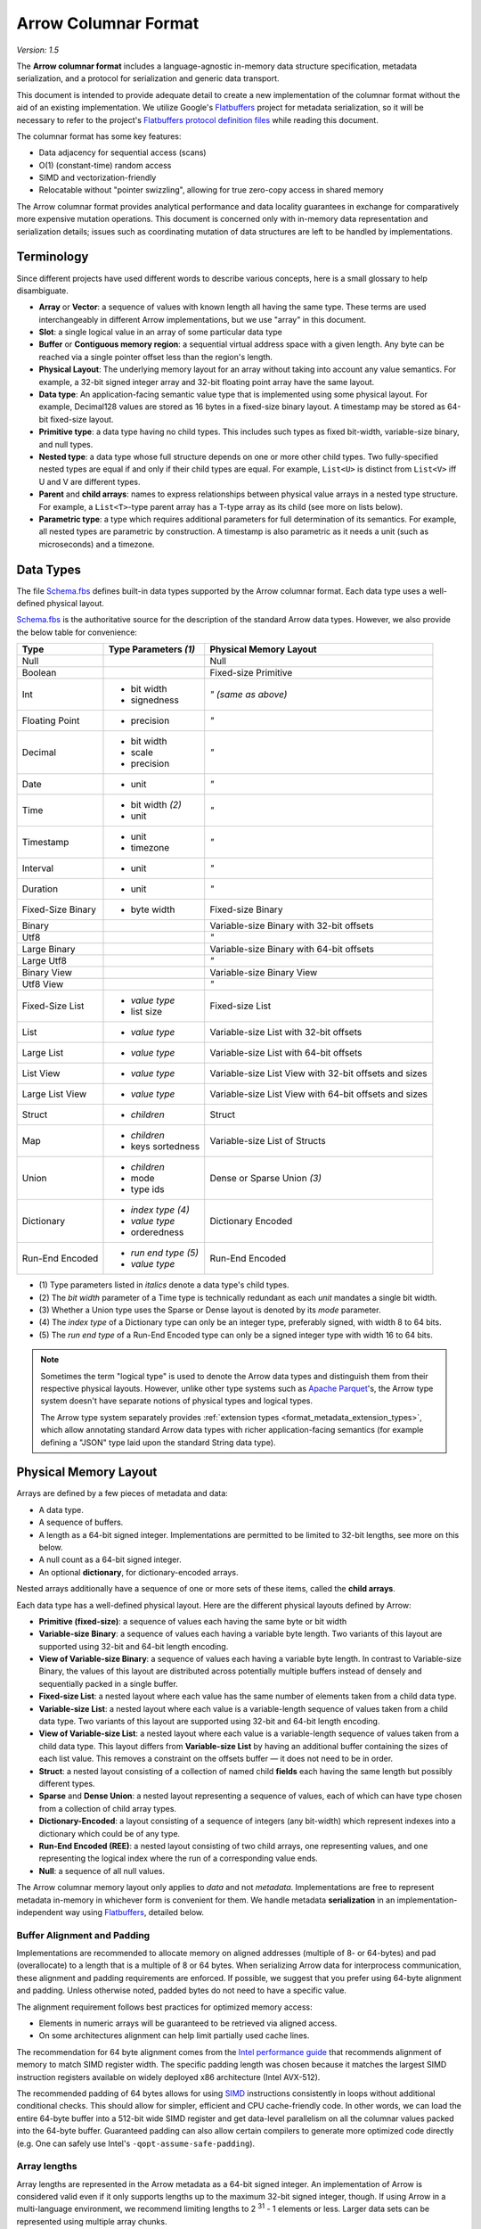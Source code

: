 .. Licensed to the Apache Software Foundation (ASF) under one
.. or more contributor license agreements.  See the NOTICE file
.. distributed with this work for additional information
.. regarding copyright ownership.  The ASF licenses this file
.. to you under the Apache License, Version 2.0 (the
.. "License"); you may not use this file except in compliance
.. with the License.  You may obtain a copy of the License at

..   http://www.apache.org/licenses/LICENSE-2.0

.. Unless required by applicable law or agreed to in writing,
.. software distributed under the License is distributed on an
.. "AS IS" BASIS, WITHOUT WARRANTIES OR CONDITIONS OF ANY
.. KIND, either express or implied.  See the License for the
.. specific language governing permissions and limitations
.. under the License.

.. _format_columnar:

*********************
Arrow Columnar Format
*********************

*Version: 1.5*

.. seealso:: :ref:`Additions to the Arrow columnar format since version 1.0.0
   <post-1-0-0-format-versions>`

The **Arrow columnar format** includes a language-agnostic in-memory
data structure specification, metadata serialization, and a protocol
for serialization and generic data transport.

This document is intended to provide adequate detail to create a new
implementation of the columnar format without the aid of an existing
implementation. We utilize Google's `Flatbuffers`_ project for
metadata serialization, so it will be necessary to refer to the
project's `Flatbuffers protocol definition files`_
while reading this document.

The columnar format has some key features:

* Data adjacency for sequential access (scans)
* O(1) (constant-time) random access
* SIMD and vectorization-friendly
* Relocatable without "pointer swizzling", allowing for true zero-copy
  access in shared memory

The Arrow columnar format provides analytical performance and data
locality guarantees in exchange for comparatively more expensive
mutation operations. This document is concerned only with in-memory
data representation and serialization details; issues such as
coordinating mutation of data structures are left to be handled by
implementations.

Terminology
===========

Since different projects have used different words to describe various
concepts, here is a small glossary to help disambiguate.

* **Array** or **Vector**: a sequence of values with known length all
  having the same type. These terms are used interchangeably in
  different Arrow implementations, but we use "array" in this
  document.
* **Slot**: a single logical value in an array of some particular data type
* **Buffer** or **Contiguous memory region**: a sequential virtual
  address space with a given length. Any byte can be reached via a
  single pointer offset less than the region's length.
* **Physical Layout**: The underlying memory layout for an array
  without taking into account any value semantics. For example, a
  32-bit signed integer array and 32-bit floating point array have the
  same layout.
* **Data type**: An application-facing semantic value type that is
  implemented using some physical layout. For example, Decimal128
  values are stored as 16 bytes in a fixed-size binary
  layout. A timestamp may be stored as 64-bit fixed-size layout.
* **Primitive type**: a data type having no child types. This includes
  such types as fixed bit-width, variable-size binary, and null types.
* **Nested type**: a data type whose full structure depends on one or
  more other child types. Two fully-specified nested types are equal
  if and only if their child types are equal. For example, ``List<U>``
  is distinct from ``List<V>`` iff U and V are different types.
* **Parent** and **child arrays**: names to express relationships
  between physical value arrays in a nested type structure. For
  example, a ``List<T>``-type parent array has a T-type array as its
  child (see more on lists below).
* **Parametric type**: a type which requires additional parameters
  for full determination of its semantics. For example, all nested types
  are parametric by construction. A timestamp is also parametric as it needs
  a unit (such as microseconds) and a timezone.

.. _data_types:

Data Types
==========

The file `Schema.fbs`_ defines built-in data types supported by the
Arrow columnar format. Each data type uses a well-defined physical layout.

`Schema.fbs`_ is the authoritative source for the description of the
standard Arrow data types. However, we also provide the below table for
convenience:

+--------------------+------------------------------+------------------------------------------------------------+
| Type               | Type Parameters *(1)*        | Physical Memory Layout                                     |
+====================+==============================+============================================================+
| Null               |                              | Null                                                       |
+--------------------+------------------------------+------------------------------------------------------------+
| Boolean            |                              | Fixed-size Primitive                                       |
+--------------------+------------------------------+------------------------------------------------------------+
| Int                | * bit width                  | *" (same as above)*                                        |
|                    | * signedness                 |                                                            |
+--------------------+------------------------------+------------------------------------------------------------+
| Floating Point     | * precision                  | *"*                                                        |
+--------------------+------------------------------+------------------------------------------------------------+
| Decimal            | * bit width                  | *"*                                                        |
|                    | * scale                      |                                                            |
|                    | * precision                  |                                                            |
+--------------------+------------------------------+------------------------------------------------------------+
| Date               | * unit                       | *"*                                                        |
+--------------------+------------------------------+------------------------------------------------------------+
| Time               | * bit width *(2)*            | *"*                                                        |
|                    | * unit                       |                                                            |
+--------------------+------------------------------+------------------------------------------------------------+
| Timestamp          | * unit                       | *"*                                                        |
|                    | * timezone                   |                                                            |
+--------------------+------------------------------+------------------------------------------------------------+
| Interval           | * unit                       | *"*                                                        |
+--------------------+------------------------------+------------------------------------------------------------+
| Duration           | * unit                       | *"*                                                        |
+--------------------+------------------------------+------------------------------------------------------------+
| Fixed-Size Binary  | * byte width                 | Fixed-size Binary                                          |
+--------------------+------------------------------+------------------------------------------------------------+
| Binary             |                              | Variable-size Binary with 32-bit offsets                   |
+--------------------+------------------------------+------------------------------------------------------------+
| Utf8               |                              | *"*                                                        |
+--------------------+------------------------------+------------------------------------------------------------+
| Large Binary       |                              | Variable-size Binary with 64-bit offsets                   |
+--------------------+------------------------------+------------------------------------------------------------+
| Large Utf8         |                              | *"*                                                        |
+--------------------+------------------------------+------------------------------------------------------------+
| Binary View        |                              | Variable-size Binary View                                  |
+--------------------+------------------------------+------------------------------------------------------------+
| Utf8 View          |                              | *"*                                                        |
+--------------------+------------------------------+------------------------------------------------------------+
| Fixed-Size List    | * *value type*               | Fixed-size List                                            |
|                    | * list size                  |                                                            |
+--------------------+------------------------------+------------------------------------------------------------+
| List               | * *value type*               | Variable-size List with 32-bit offsets                     |
+--------------------+------------------------------+------------------------------------------------------------+
| Large List         | * *value type*               | Variable-size List with 64-bit offsets                     |
+--------------------+------------------------------+------------------------------------------------------------+
| List View          | * *value type*               | Variable-size List View with 32-bit offsets and sizes      |
+--------------------+------------------------------+------------------------------------------------------------+
| Large List View    | * *value type*               | Variable-size List View with 64-bit offsets and sizes      |
+--------------------+------------------------------+------------------------------------------------------------+
| Struct             | * *children*                 | Struct                                                     |
+--------------------+------------------------------+------------------------------------------------------------+
| Map                | * *children*                 | Variable-size List of Structs                              |
|                    | * keys sortedness            |                                                            |
+--------------------+------------------------------+------------------------------------------------------------+
| Union              | * *children*                 | Dense or Sparse Union *(3)*                                |
|                    | * mode                       |                                                            |
|                    | * type ids                   |                                                            |
+--------------------+------------------------------+------------------------------------------------------------+
| Dictionary         | * *index type* *(4)*         | Dictionary Encoded                                         |
|                    | * *value type*               |                                                            |
|                    | * orderedness                |                                                            |
+--------------------+------------------------------+------------------------------------------------------------+
| Run-End Encoded    | * *run end type* *(5)*       | Run-End Encoded                                            |
|                    | * *value type*               |                                                            |
+--------------------+------------------------------+------------------------------------------------------------+

* \(1) Type parameters listed in *italics* denote a data type's child types.

* \(2) The *bit width* parameter of a Time type is technically redundant as
  each *unit* mandates a single bit width.

* \(3) Whether a Union type uses the Sparse or Dense layout is denoted by its
  *mode* parameter.

* \(4) The *index type* of a Dictionary type can only be an integer type,
  preferably signed, with width 8 to 64 bits.

* \(5) The *run end type* of a Run-End Encoded type can only be a signed integer type
  with width 16 to 64 bits.

.. note::
   Sometimes the term "logical type" is used to denote the Arrow data types
   and distinguish them from their respective physical layouts. However,
   unlike other type systems such as `Apache Parquet <https://parquet.apache.org/>`__'s,
   the Arrow type system doesn't have separate notions of physical types and
   logical types.

   The Arrow type system separately provides
   :ref:`extension types <format_metadata_extension_types>`, which allow
   annotating standard Arrow data types with richer application-facing semantics
   (for example defining a "JSON" type laid upon the standard String data type).


.. _format_layout:

Physical Memory Layout
======================

Arrays are defined by a few pieces of metadata and data:

* A data type.
* A sequence of buffers.
* A length as a 64-bit signed integer. Implementations are permitted
  to be limited to 32-bit lengths, see more on this below.
* A null count as a 64-bit signed integer.
* An optional **dictionary**, for dictionary-encoded arrays.

Nested arrays additionally have a sequence of one or more sets of
these items, called the **child arrays**.

Each data type has a well-defined physical layout. Here are the different
physical layouts defined by Arrow:

* **Primitive (fixed-size)**: a sequence of values each having the
  same byte or bit width
* **Variable-size Binary**: a sequence of values each having a variable
  byte length. Two variants of this layout are supported using 32-bit
  and 64-bit length encoding.
* **View of Variable-size Binary**: a sequence of values each having a
  variable byte length. In contrast to Variable-size Binary, the values
  of this layout are distributed across potentially multiple buffers
  instead of densely and sequentially packed in a single buffer.
* **Fixed-size List**: a nested layout where each value has the same
  number of elements taken from a child data type.
* **Variable-size List**: a nested layout where each value is a
  variable-length sequence of values taken from a child data type. Two
  variants of this layout are supported using 32-bit and 64-bit length
  encoding.
* **View of Variable-size List**: a nested layout where each value is a
  variable-length sequence of values taken from a child data type. This
  layout differs from **Variable-size List** by having an additional
  buffer containing the sizes of each list value. This removes a constraint
  on the offsets buffer — it does not need to be in order.
* **Struct**: a nested layout consisting of a collection of named
  child **fields** each having the same length but possibly different
  types.
* **Sparse** and **Dense Union**: a nested layout representing a
  sequence of values, each of which can have type chosen from a
  collection of child array types.
* **Dictionary-Encoded**: a layout consisting of a sequence of
  integers (any bit-width) which represent indexes into a dictionary
  which could be of any type.
* **Run-End Encoded (REE)**: a nested layout consisting of two child arrays,
  one representing values, and one representing the logical index where
  the run of a corresponding value ends.
* **Null**: a sequence of all null values.

The Arrow columnar memory layout only applies to *data* and not
*metadata*. Implementations are free to represent metadata in-memory
in whichever form is convenient for them. We handle metadata
**serialization** in an implementation-independent way using
`Flatbuffers`_, detailed below.

Buffer Alignment and Padding
----------------------------

Implementations are recommended to allocate memory on aligned
addresses (multiple of 8- or 64-bytes) and pad (overallocate) to a
length that is a multiple of 8 or 64 bytes. When serializing Arrow
data for interprocess communication, these alignment and padding
requirements are enforced. If possible, we suggest that you prefer
using 64-byte alignment and padding. Unless otherwise noted, padded
bytes do not need to have a specific value.

The alignment requirement follows best practices for optimized memory
access:

* Elements in numeric arrays will be guaranteed to be retrieved via aligned access.
* On some architectures alignment can help limit partially used cache lines.

The recommendation for 64 byte alignment comes from the `Intel
performance guide`_ that recommends alignment of memory to match SIMD
register width.  The specific padding length was chosen because it
matches the largest SIMD instruction registers available on widely
deployed x86 architecture (Intel AVX-512).

The recommended padding of 64 bytes allows for using `SIMD`_
instructions consistently in loops without additional conditional
checks.  This should allow for simpler, efficient and CPU
cache-friendly code.  In other words, we can load the entire 64-byte
buffer into a 512-bit wide SIMD register and get data-level
parallelism on all the columnar values packed into the 64-byte
buffer. Guaranteed padding can also allow certain compilers to
generate more optimized code directly (e.g. One can safely use Intel's
``-qopt-assume-safe-padding``).

Array lengths
-------------

Array lengths are represented in the Arrow metadata as a 64-bit signed
integer. An implementation of Arrow is considered valid even if it only
supports lengths up to the maximum 32-bit signed integer, though. If using
Arrow in a multi-language environment, we recommend limiting lengths to
2 :sup:`31` - 1 elements or less. Larger data sets can be represented using
multiple array chunks.

Null count
----------

The number of null value slots is a property of the physical array and
considered part of the data structure. The null count is represented
in the Arrow metadata as a 64-bit signed integer, as it may be as
large as the array length.

Validity bitmaps
----------------

Any value in an array may be semantically null, whether primitive or nested
type.

All array types, with the exception of union types (more on these later),
utilize a dedicated memory buffer, known as the validity (or "null") bitmap, to
encode the nullness or non-nullness of each value slot. The validity bitmap
must be large enough to have at least 1 bit for each array slot.

Whether any array slot is valid (non-null) is encoded in the respective bits of
this bitmap. A 1 (set bit) for index ``j`` indicates that the value is not null,
while a 0 (bit not set) indicates that it is null. Bitmaps are to be
initialized to be all unset at allocation time (this includes padding): ::

    is_valid[j] -> bitmap[j / 8] & (1 << (j % 8))

We use `least-significant bit (LSB) numbering`_ (also known as
bit-endianness). This means that within a group of 8 bits, we read
right-to-left: ::

    values = [0, 1, null, 2, null, 3]

    bitmap
    j mod 8   7  6  5  4  3  2  1  0
              0  0  1  0  1  0  1  1

Arrays having a 0 null count may choose to not allocate the validity
bitmap; how this is represented depends on the implementation (for
example, a C++ implementation may represent such an "absent" validity
bitmap using a NULL pointer). Implementations may choose to always allocate
a validity bitmap anyway as a matter of convenience. Consumers of Arrow
arrays should be ready to handle those two possibilities.

Nested type arrays (except for union types as noted above) have their own
top-level validity bitmap and null count, regardless of the null count and
valid bits of their child arrays.

Array slots which are null are not required to have a particular value;
any "masked" memory can have any value and need not be zeroed, though
implementations frequently choose to zero memory for null values.

Fixed-size Primitive Layout
---------------------------

A primitive value array represents an array of values each having the
same physical slot width typically measured in bytes, though the spec
also provides for bit-packed types (e.g. boolean values encoded in
bits).

Internally, the array contains a contiguous memory buffer whose total
size is at least as large as the slot width multiplied by the array
length. For bit-packed types, the size is rounded up to the nearest
byte.

The associated validity bitmap is contiguously allocated (as described
above) but does not need to be adjacent in memory to the values
buffer.

**Example Layout: Int32 Array**

For example a primitive array of int32s: ::

    [1, null, 2, 4, 8]

Would look like: ::

    * Length: 5, Null count: 1
    * Validity bitmap buffer:

      | Byte 0 (validity bitmap) | Bytes 1-63            |
      |--------------------------|-----------------------|
      | 00011101                 | 0 (padding)           |

    * Value Buffer:

      | Bytes 0-3   | Bytes 4-7   | Bytes 8-11  | Bytes 12-15 | Bytes 16-19 | Bytes 20-63           |
      |-------------|-------------|-------------|-------------|-------------|-----------------------|
      | 1           | unspecified | 2           | 4           | 8           | unspecified (padding) |

**Example Layout: Non-null int32 Array**

``[1, 2, 3, 4, 8]`` has two possible layouts: ::

    * Length: 5, Null count: 0
    * Validity bitmap buffer:

      | Byte 0 (validity bitmap) | Bytes 1-63            |
      |--------------------------|-----------------------|
      | 00011111                 | 0 (padding)           |

    * Value Buffer:

      | Bytes 0-3   | Bytes 4-7   | Bytes 8-11  | Bytes 12-15 | Bytes 16-19 | Bytes 20-63           |
      |-------------|-------------|-------------|-------------|-------------|-----------------------|
      | 1           | 2           | 3           | 4           | 8           | unspecified (padding) |

or with the bitmap elided: ::

    * Length 5, Null count: 0
    * Validity bitmap buffer: Not required
    * Value Buffer:

      | Bytes 0-3   | Bytes 4-7   | Bytes 8-11  | bytes 12-15 | bytes 16-19 | Bytes 20-63           |
      |-------------|-------------|-------------|-------------|-------------|-----------------------|
      | 1           | 2           | 3           | 4           | 8           | unspecified (padding) |

Variable-size Binary Layout
---------------------------

Each value in this layout consists of 0 or more bytes. While primitive
arrays have a single values buffer, variable-size binary have an
**offsets** buffer and **data** buffer.

The offsets buffer contains ``length + 1`` signed integers (either
32-bit or 64-bit, depending on the data type), which encode the
start position of each slot in the data buffer. The length of the
value in each slot is computed using the difference between the offset
at that slot's index and the subsequent offset. For example, the
position and length of slot j is computed as:

::

    slot_position = offsets[j]
    slot_length = offsets[j + 1] - offsets[j]  // (for 0 <= j < length)

It should be noted that a null value may have a positive slot length.
That is, a null value may occupy a **non-empty** memory space in the data
buffer. When this is true, the content of the corresponding memory space
is undefined.

Offsets must be monotonically increasing, that is ``offsets[j+1] >= offsets[j]``
for ``0 <= j < length``, even for null slots. This property ensures the
location for all values is valid and well defined.

Generally the first slot in the offsets array is 0, and the last slot
is the length of the values array. When serializing this layout, we
recommend normalizing the offsets to start at 0.

**Example Layout: ``VarBinary``**

``['joe', null, null, 'mark']``

will be represented as follows: ::

  * Length: 4, Null count: 2
  * Validity bitmap buffer:

    | Byte 0 (validity bitmap) | Bytes 1-63            |
    |--------------------------|-----------------------|
    | 00001001                 | 0 (padding)           |

  * Offsets buffer:

    | Bytes 0-19     | Bytes 20-63           |
    |----------------|-----------------------|
    | 0, 3, 3, 3, 7  | unspecified (padding) |

   * Value buffer:

    | Bytes 0-6      | Bytes 7-63            |
    |----------------|-----------------------|
    | joemark        | unspecified (padding) |

.. _variable-size-binary-view-layout:

Variable-size Binary View Layout
--------------------------------

.. versionadded:: Arrow Columnar Format 1.4

Each value in this layout consists of 0 or more bytes. These bytes'
locations are indicated using a **views** buffer, which may point to one
of potentially several **data** buffers or may contain the characters
inline.

The views buffer contains ``length`` view structures with the following layout:

::

    * Short strings, length <= 12
      | Bytes 0-3  | Bytes 4-15                            |
      |------------|---------------------------------------|
      | length     | data (padded with 0)                  |

    * Long strings, length > 12
      | Bytes 0-3  | Bytes 4-7  | Bytes 8-11 | Bytes 12-15 |
      |------------|------------|------------|-------------|
      | length     | prefix     | buf. index | offset      |

In both the long and short string cases, the first four bytes encode the
length of the string and can be used to determine how the rest of the view
should be interpreted.

In the short string case the string's bytes are inlined — stored inside the
view itself, in the twelve bytes which follow the length. Any remaining bytes
after the string itself are padded with ``0``.

In the long string case, a buffer index indicates which data buffer
stores the data bytes and an offset indicates where in that buffer the
data bytes begin. Buffer index 0 refers to the first data buffer, IE
the first buffer **after** the validity buffer and the views buffer.
The half-open range ``[offset, offset + length)`` must be entirely contained
within the indicated buffer. A copy of the first four bytes of the string is
stored inline in the prefix, after the length. This prefix enables a
profitable fast path for string comparisons, which are frequently determined
within the first four bytes.

All integers (length, buffer index, and offset) are signed.

This layout is adapted from TU Munich's `UmbraDB`_.

Note that this layout uses one additional buffer to store the variadic buffer
lengths in the :ref:`Arrow C data interface <c-data-interface-binary-view-arrays>`.

.. _variable-size-list-layout:

Variable-size List Layout
-------------------------

List is a nested type which is semantically similar to variable-size
binary. There are two list layout variations — "list" and "list-view" —
and each variation can be delimited by either 32-bit or 64-bit offsets
integers.

List Layout
~~~~~~~~~~~

The List layout is defined by two buffers, a validity bitmap and an offsets
buffer, and a child array. The offsets are the same as in the
variable-size binary case, and both 32-bit and 64-bit signed integer
offsets are supported options for the offsets. Rather than referencing
an additional data buffer, instead these offsets reference the child
array.

Similar to the layout of variable-size binary, a null value may
correspond to a **non-empty** segment in the child array. When this is
true, the content of the corresponding segment can be arbitrary.

A list type is specified like ``List<T>``, where ``T`` is any type
(primitive or nested). In these examples we use 32-bit offsets where
the 64-bit offset version would be denoted by ``LargeList<T>``.

**Example Layout: ``List<Int8>`` Array**

We illustrate an example of ``List<Int8>`` with length 4 having values::

    [[12, -7, 25], null, [0, -127, 127, 50], []]

will have the following representation: ::

    * Length: 4, Null count: 1
    * Validity bitmap buffer:

      | Byte 0 (validity bitmap) | Bytes 1-63            |
      |--------------------------|-----------------------|
      | 00001101                 | 0 (padding)           |

    * Offsets buffer (int32)

      | Bytes 0-3  | Bytes 4-7   | Bytes 8-11  | Bytes 12-15 | Bytes 16-19 | Bytes 20-63           |
      |------------|-------------|-------------|-------------|-------------|-----------------------|
      | 0          | 3           | 3           | 7           | 7           | unspecified (padding) |

    * Values array (Int8Array):
      * Length: 7,  Null count: 0
      * Validity bitmap buffer: Not required
      * Values buffer (int8)

        | Bytes 0-6                    | Bytes 7-63            |
        |------------------------------|-----------------------|
        | 12, -7, 25, 0, -127, 127, 50 | unspecified (padding) |

**Example Layout: ``List<List<Int8>>``**

``[[[1, 2], [3, 4]], [[5, 6, 7], null, [8]], [[9, 10]]]``

will be represented as follows: ::

    * Length 3
    * Nulls count: 0
    * Validity bitmap buffer: Not required
    * Offsets buffer (int32)

      | Bytes 0-3  | Bytes 4-7  | Bytes 8-11 | Bytes 12-15 | Bytes 16-63           |
      |------------|------------|------------|-------------|-----------------------|
      | 0          |  2         |  5         |  6          | unspecified (padding) |

    * Values array (`List<Int8>`)
      * Length: 6, Null count: 1
      * Validity bitmap buffer:

        | Byte 0 (validity bitmap) | Bytes 1-63  |
        |--------------------------|-------------|
        | 00110111                 | 0 (padding) |

      * Offsets buffer (int32)

        | Bytes 0-27           | Bytes 28-63           |
        |----------------------|-----------------------|
        | 0, 2, 4, 7, 7, 8, 10 | unspecified (padding) |

      * Values array (Int8):
        * Length: 10, Null count: 0
        * Validity bitmap buffer: Not required

          | Bytes 0-9                     | Bytes 10-63           |
          |-------------------------------|-----------------------|
          | 1, 2, 3, 4, 5, 6, 7, 8, 9, 10 | unspecified (padding) |

.. _listview-layout:

ListView Layout
~~~~~~~~~~~~~~~

.. versionadded:: Arrow Columnar Format 1.4

The ListView layout is defined by three buffers: a validity bitmap, an offsets
buffer, and an additional sizes buffer. Sizes and offsets have the identical bit
width and both 32-bit and 64-bit signed integer options are supported.

As in the List layout, the offsets encode the start position of each slot in the
child array. In contrast to the List layout, list lengths are stored explicitly
in the sizes buffer instead of inferred. This allows offsets to be out of order.
Elements of the child array do not have to be stored in the same order they
logically appear in the list elements of the parent array.

Every list-view value, including null values, has to guarantee the following
invariants: ::

    0 <= offsets[i] <= length of the child array
    0 <= offsets[i] + size[i] <= length of the child array

A list-view type is specified like ``ListView<T>``, where ``T`` is any type
(primitive or nested). In these examples we use 32-bit offsets and sizes where
the 64-bit version would be denoted by ``LargeListView<T>``.

**Example Layout: ``ListView<Int8>`` Array**

We illustrate an example of ``ListView<Int8>`` with length 4 having values::

    [[12, -7, 25], null, [0, -127, 127, 50], []]

It may have the following representation: ::

    * Length: 4, Null count: 1
    * Validity bitmap buffer:

      | Byte 0 (validity bitmap) | Bytes 1-63            |
      |--------------------------|-----------------------|
      | 00001101                 | 0 (padding)           |

    * Offsets buffer (int32)

      | Bytes 0-3  | Bytes 4-7   | Bytes 8-11  | Bytes 12-15 | Bytes 16-63           |
      |------------|-------------|-------------|-------------|-----------------------|
      | 0          | 7           | 3           | 0           | unspecified (padding) |

    * Sizes buffer (int32)

      | Bytes 0-3  | Bytes 4-7   | Bytes 8-11  | Bytes 12-15 | Bytes 16-63           |
      |------------|-------------|-------------|-------------|-----------------------|
      | 3          | 0           | 4           | 0           | unspecified (padding) |

    * Values array (Int8Array):
      * Length: 7,  Null count: 0
      * Validity bitmap buffer: Not required
      * Values buffer (int8)

        | Bytes 0-6                    | Bytes 7-63            |
        |------------------------------|-----------------------|
        | 12, -7, 25, 0, -127, 127, 50 | unspecified (padding) |

**Example Layout: ``ListView<Int8>`` Array**

We continue with the ``ListView<Int8>`` type, but this instance illustrates out
of order offsets and sharing of child array values. It is an array with length 5
having logical values::

    [[12, -7, 25], null, [0, -127, 127, 50], [], [50, 12]]

It may have the following representation: ::

    * Length: 4, Null count: 1
    * Validity bitmap buffer:

      | Byte 0 (validity bitmap) | Bytes 1-63            |
      |--------------------------|-----------------------|
      | 00011101                 | 0 (padding)           |

    * Offsets buffer (int32)

      | Bytes 0-3  | Bytes 4-7   | Bytes 8-11  | Bytes 12-15 | Bytes 16-19 | Bytes 20-63           |
      |------------|-------------|-------------|-------------|-------------|-----------------------|
      | 4          | 7           | 0           | 0           | 3           | unspecified (padding) |

    * Sizes buffer (int32)

      | Bytes 0-3  | Bytes 4-7   | Bytes 8-11  | Bytes 12-15 | Bytes 16-19 | Bytes 20-63           |
      |------------|-------------|-------------|-------------|-------------|-----------------------|
      | 3          | 0           | 4           | 0           | 2           | unspecified (padding) |

    * Values array (Int8Array):
      * Length: 7,  Null count: 0
      * Validity bitmap buffer: Not required
      * Values buffer (int8)

        | Bytes 0-6                    | Bytes 7-63            |
        |------------------------------|-----------------------|
        | 0, -127, 127, 50, 12, -7, 25 | unspecified (padding) |

Fixed-Size List Layout
----------------------

Fixed-Size List is a nested type in which each array slot contains a
fixed-size sequence of values all having the same type.

A fixed size list type is specified like ``FixedSizeList<T>[N]``,
where ``T`` is any type (primitive or nested) and ``N`` is a 32-bit
signed integer representing the length of the lists.

A fixed size list array is represented by a values array, which is a
child array of type T. T may also be a nested type. The value in slot
``j`` of a fixed size list array is stored in an ``N``-long slice of
the values array, starting at an offset of ``j * N``.

**Example Layout: ``FixedSizeList<byte>[4]`` Array**

Here we illustrate ``FixedSizeList<byte>[4]``.

For an array of length 4 with respective values: ::

    [[192, 168, 0, 12], null, [192, 168, 0, 25], [192, 168, 0, 1]]

will have the following representation: ::

    * Length: 4, Null count: 1
    * Validity bitmap buffer:

      | Byte 0 (validity bitmap) | Bytes 1-63            |
      |--------------------------|-----------------------|
      | 00001101                 | 0 (padding)           |

    * Values array (byte array):
      * Length: 16,  Null count: 0
      * validity bitmap buffer: Not required

        | Bytes 0-3       | Bytes 4-7   | Bytes 8-15                      |
        |-----------------|-------------|---------------------------------|
        | 192, 168, 0, 12 | unspecified | 192, 168, 0, 25, 192, 168, 0, 1 |


Struct Layout
-------------

A struct is a nested type parameterized by an ordered sequence of
types (which can all be distinct), called its fields. Each field must
have a UTF8-encoded name, and these field names are part of the type
metadata.

Physically, a struct array has one child array for each field. The
child arrays are independent and need not be adjacent to each other in
memory. A struct array also has a validity bitmap to encode top-level
validity information.

For example, the struct (field names shown here as strings for illustration
purposes)::

    Struct <
      name: VarBinary
      age: Int32
    >

has two child arrays, one ``VarBinary`` array (using variable-size binary
layout) and one 4-byte primitive value array having ``Int32`` logical
type.

**Example Layout: ``Struct<VarBinary, Int32>``**

The layout for ``[{'joe', 1}, {null, 2}, null, {'mark', 4}]``, having
child arrays ``['joe', null, 'alice', 'mark']`` and ``[1, 2, null, 4]``
would be: ::

    * Length: 4, Null count: 1
    * Validity bitmap buffer:

      | Byte 0 (validity bitmap) | Bytes 1-63            |
      |--------------------------|-----------------------|
      | 00001011                 | 0 (padding)           |

    * Children arrays:
      * field-0 array (`VarBinary`):
        * Length: 4, Null count: 1
        * Validity bitmap buffer:

          | Byte 0 (validity bitmap) | Bytes 1-63            |
          |--------------------------|-----------------------|
          | 00001101                 | 0 (padding)           |

        * Offsets buffer:

          | Bytes 0-19     | Bytes 20-63           |
          |----------------|-----------------------|
          | 0, 3, 3, 8, 12 | unspecified (padding) |

         * Value buffer:

          | Bytes 0-11     | Bytes 12-63           |
          |----------------|-----------------------|
          | joealicemark   | unspecified (padding) |

      * field-1 array (int32 array):
        * Length: 4, Null count: 1
        * Validity bitmap buffer:

          | Byte 0 (validity bitmap) | Bytes 1-63            |
          |--------------------------|-----------------------|
          | 00001011                 | 0 (padding)           |

        * Value Buffer:

          | Bytes 0-3   | Bytes 4-7   | Bytes 8-11  | Bytes 12-15 | Bytes 16-63           |
          |-------------|-------------|-------------|-------------|-----------------------|
          | 1           | 2           | unspecified | 4           | unspecified (padding) |

Struct Validity
~~~~~~~~~~~~~~~

A struct array has its own validity bitmap that is independent of its
child arrays' validity bitmaps. The validity bitmap for the struct
array might indicate a null when one or more of its child arrays has
a non-null value in its corresponding slot; or conversely, a child
array might indicate a null in its validity bitmap while the struct array's
validity bitmap shows a non-null value.

Therefore, to know whether a particular child entry is valid, one must
take the logical AND of the corresponding bits in the two validity bitmaps
(the struct array's and the child array's).

This is illustrated in the example above, one of the child arrays has a
valid entry ``'alice'`` for the null struct but it is "hidden" by the
struct array's validity bitmap. However, when treated independently,
corresponding entries of the children array will be non-null.

Union Layout
------------

A union is defined by an ordered sequence of types; each slot in the
union can have a value chosen from these types. The types are named
like a struct's fields, and the names are part of the type metadata.

Unlike other data types, unions do not have their own validity bitmap. Instead,
the nullness of each slot is determined exclusively by the child arrays which
are composed to create the union.

We define two distinct union types, "dense" and "sparse", that are
optimized for different use cases.

Dense Union
~~~~~~~~~~~

Dense union represents a mixed-type array with 5 bytes of overhead for
each value. Its physical layout is as follows:

* One child array for each type
* Types buffer: A buffer of 8-bit signed integers. Each type in the
  union has a corresponding type id whose values are found in this
  buffer. A union with more than 127 possible types can be modeled as
  a union of unions.
* Offsets buffer: A buffer of signed Int32 values indicating the
  relative offset into the respective child array for the type in a
  given slot. The respective offsets for each child value array must
  be in order / increasing.

**Example Layout: ``DenseUnion<f: Float32, i: Int32>``**

For the union array: ::

    [{f=1.2}, null, {f=3.4}, {i=5}]

will have the following layout: ::

    * Length: 4, Null count: 0
    * Types buffer:

      | Byte 0   | Byte 1      | Byte 2   | Byte 3   | Bytes 4-63            |
      |----------|-------------|----------|----------|-----------------------|
      | 0        | 0           | 0        | 1        | unspecified (padding) |

    * Offset buffer:

      | Bytes 0-3 | Bytes 4-7   | Bytes 8-11 | Bytes 12-15 | Bytes 16-63           |
      |-----------|-------------|------------|-------------|-----------------------|
      | 0         | 1           | 2          | 0           | unspecified (padding) |

    * Children arrays:
      * Field-0 array (f: Float32):
        * Length: 3, Null count: 1
        * Validity bitmap buffer: 00000101

        * Value Buffer:

          | Bytes 0-11     | Bytes 12-63           |
          |----------------|-----------------------|
          | 1.2, null, 3.4 | unspecified (padding) |


      * Field-1 array (i: Int32):
        * Length: 1, Null count: 0
        * Validity bitmap buffer: Not required

        * Value Buffer:

          | Bytes 0-3 | Bytes 4-63            |
          |-----------|-----------------------|
          | 5         | unspecified (padding) |

Sparse Union
~~~~~~~~~~~~

A sparse union has the same structure as a dense union, with the omission of
the offsets array. In this case, the child arrays are each equal in length to
the length of the union.

While a sparse union may use significantly more space compared with a
dense union, it has some advantages that may be desirable in certain
use cases:

* A sparse union is more amenable to vectorized expression evaluation in some use cases.
* Equal-length arrays can be interpreted as a union by only defining the types array.

**Example layout: ``SparseUnion<i: Int32, f: Float32, s: VarBinary>``**

For the union array: ::

    [{i=5}, {f=1.2}, {s='joe'}, {f=3.4}, {i=4}, {s='mark'}]

will have the following layout: ::

    * Length: 6, Null count: 0
    * Types buffer:

     | Byte 0     | Byte 1      | Byte 2      | Byte 3      | Byte 4      | Byte 5       | Bytes  6-63           |
     |------------|-------------|-------------|-------------|-------------|--------------|-----------------------|
     | 0          | 1           | 2           | 1           | 0           | 2            | unspecified (padding) |

    * Children arrays:

      * i (Int32):
        * Length: 6, Null count: 4
        * Validity bitmap buffer:

          | Byte 0 (validity bitmap) | Bytes 1-63            |
          |--------------------------|-----------------------|
          | 00010001                 | 0 (padding)           |

        * Value buffer:

          | Bytes 0-3   | Bytes 4-7   | Bytes 8-11  | Bytes 12-15 | Bytes 16-19 | Bytes 20-23  | Bytes 24-63           |
          |-------------|-------------|-------------|-------------|-------------|--------------|-----------------------|
          | 5           | unspecified | unspecified | unspecified | 4           |  unspecified | unspecified (padding) |

      * f (Float32):
        * Length: 6, Null count: 4
        * Validity bitmap buffer:

          | Byte 0 (validity bitmap) | Bytes 1-63            |
          |--------------------------|-----------------------|
          | 00001010                 | 0 (padding)           |

        * Value buffer:

          | Bytes 0-3    | Bytes 4-7   | Bytes 8-11  | Bytes 12-15 | Bytes 16-19 | Bytes 20-23 | Bytes 24-63           |
          |--------------|-------------|-------------|-------------|-------------|-------------|-----------------------|
          | unspecified  | 1.2         | unspecified | 3.4         | unspecified | unspecified | unspecified (padding) |

      * s (`VarBinary`)
        * Length: 6, Null count: 4
        * Validity bitmap buffer:

          | Byte 0 (validity bitmap) | Bytes 1-63            |
          |--------------------------|-----------------------|
          | 00100100                 | 0 (padding)           |

        * Offsets buffer (Int32)

          | Bytes 0-3  | Bytes 4-7   | Bytes 8-11  | Bytes 12-15 | Bytes 16-19 | Bytes 20-23 | Bytes 24-27 | Bytes 28-63            |
          |------------|-------------|-------------|-------------|-------------|-------------|-------------|------------------------|
          | 0          | 0           | 0           | 3           | 3           | 3           | 7           | unspecified (padding)  |

        * Values buffer:

          | Bytes 0-6  | Bytes 7-63            |
          |------------|-----------------------|
          | joemark    | unspecified (padding) |

Only the slot in the array corresponding to the type index is considered. All
"unselected" values are ignored and could be any semantically correct array
value.

Null Layout
-----------

We provide a simplified memory-efficient layout for the Null data type
where all values are null. In this case no memory buffers are
allocated.

.. _dictionary-encoded-layout:

Dictionary-encoded Layout
-------------------------

Dictionary encoding is a data representation technique to represent
values by integers referencing a **dictionary** usually consisting of
unique values. It can be effective when you have data with many
repeated values.

Any array can be dictionary-encoded. The dictionary is stored as an optional
property of an array. When a field is dictionary encoded, the values are
represented by an array of non-negative integers representing the index of the
value in the dictionary. The memory layout for a dictionary-encoded array is
the same as that of a primitive integer layout. The dictionary is handled as a
separate columnar array with its own respective layout.

As an example, you could have the following data: ::

    type: VarBinary

    ['foo', 'bar', 'foo', 'bar', null, 'baz']

In dictionary-encoded form, this could appear as:

::

    data VarBinary (dictionary-encoded)
       index_type: Int32
       values: [0, 1, 0, 1, null, 2]

    dictionary
       type: VarBinary
       values: ['foo', 'bar', 'baz']

Note that a dictionary is permitted to contain duplicate values or
nulls:

::

    data VarBinary (dictionary-encoded)
       index_type: Int32
       values: [0, 1, 3, 1, 4, 2]

    dictionary
       type: VarBinary
       values: ['foo', 'bar', 'baz', 'foo', null]

The null count of such arrays is dictated only by the validity bitmap
of its indices, irrespective of any null values in the dictionary.

Since unsigned integers can be more difficult to work with in some cases
(e.g. in the JVM), we recommend preferring signed integers over unsigned
integers for representing dictionary indices. Additionally, we recommend
avoiding using 64-bit unsigned integer indices unless they are required by an
application.

We discuss dictionary encoding as it relates to serialization further
below.

.. _run-end-encoded-layout:

Run-End Encoded Layout
----------------------

.. versionadded:: Arrow Columnar Format 1.3

Run-end encoding (REE) is a variation of run-length encoding (RLE). These
encodings are well-suited for representing data containing sequences of the
same value, called runs. In run-end encoding, each run is represented as a
value and an integer giving the index in the array where the run ends.

Any array can be run-end encoded. A run-end encoded array has no buffers
by itself, but has two child arrays. The first child array, called the run ends array,
holds either 16, 32, or 64-bit signed integers. The actual values of each run
are held in the second child array.
For the purposes of determining field names and schemas, these child arrays
are prescribed the standard names of **run_ends** and **values** respectively.

The values in the first child array represent the accumulated length of all runs
from the first to the current one, i.e. the logical index where the
current run ends. This allows relatively efficient random access from a logical
index using binary search. The length of an individual run can be determined by
subtracting two adjacent values. (Contrast this with run-length encoding, in
which the lengths of the runs are represented directly, and in which random
access is less efficient.)

.. note::
   Because the ``run_ends`` child array cannot have nulls, it's reasonable
   to consider why the ``run_ends`` are a child array instead of just a
   buffer, like the offsets for a :ref:`variable-size-list-layout`. This
   layout was considered, but it was decided to use the child arrays.

   Child arrays allow us to keep the "logical length" (the decoded length)
   associated with the parent array and the "physical length" (the number
   of run ends) associated with the child arrays.  If ``run_ends`` was a
   buffer in the parent array then the size of the buffer would be unrelated
   to the length of the array and this would be confusing.


A run must have a length of at least 1. This means the values in the
run ends array all are positive and in strictly ascending order. A run end cannot be
null.

The REE parent has no validity bitmap, and it's null count field should always be 0.
Null values are encoded as runs with the value null.

As an example, you could have the following data: ::

    type: Float32
    [1.0, 1.0, 1.0, 1.0, null, null, 2.0]

In Run-end-encoded form, this could appear as:

::

    * Length: 7, Null count: 0
    * Child Arrays:

      * run_ends (Int32):
        * Length: 3, Null count: 0 (Run Ends cannot be null)
        * Validity bitmap buffer: Not required (if it exists, it should be all 1s)
        * Values buffer

          | Bytes 0-3   | Bytes 4-7   | Bytes 8-11  | Bytes 12-63           |
          |-------------|-------------|-------------|-----------------------|
          | 4           | 6           | 7           | unspecified (padding) |

      * values (Float32):
        * Length: 3, Null count: 1
        * Validity bitmap buffer:

          | Byte 0 (validity bitmap) | Bytes 1-63            |
          |--------------------------|-----------------------|
          | 00000101                 | 0 (padding)           |

        * Values buffer

          | Bytes 0-3   | Bytes 4-7   | Bytes 8-11  | Bytes 12-63           |
          |-------------|-------------|-------------|-----------------------|
          | 1.0         | unspecified | 2.0         | unspecified (padding) |


Buffer Listing for Each Layout
------------------------------

For the avoidance of ambiguity, we provide listing the order and type
of memory buffers for each layout.

.. csv-table:: Buffer Layouts
   :header: "Layout Type", "Buffer 0", "Buffer 1", "Buffer 2", "Variadic Buffers"
   :widths: 30, 20, 20, 20, 20

   "Primitive",validity,data,,
   "Variable Binary",validity,offsets,data,
   "Variable Binary View",validity,views,,data
   "List",validity,offsets,,
   "List View",validity,offsets,sizes,
   "Fixed-size List",validity,,,
   "Struct",validity,,,
   "Sparse Union",type ids,,,
   "Dense Union",type ids,offsets,,
   "Null",,,,
   "Dictionary-encoded",validity,data (indices),,
   "Run-end encoded",,,,

.. _format-ipc:

Serialization and Interprocess Communication (IPC)
==================================================

The primitive unit of serialized data in the columnar format is the
"record batch". Semantically, a record batch is an ordered collection
of arrays, known as its **fields**, each having the same length as one
another but potentially different data types. A record batch's field
names and types collectively form the batch's **schema**.

In this section we define a protocol for serializing record batches
into a stream of binary payloads and reconstructing record batches
from these payloads without need for memory copying.

The columnar IPC protocol utilizes a one-way stream of binary messages
of these types:

* Schema
* RecordBatch
* DictionaryBatch

We specify a so-called *encapsulated IPC message* format which
includes a serialized Flatbuffer type along with an optional message
body. We define this message format before describing how to serialize
each constituent IPC message type.

.. _ipc-message-format:

Encapsulated message format
---------------------------

For simple streaming and file-based serialization, we define a
"encapsulated" message format for interprocess communication. Such
messages can be "deserialized" into in-memory Arrow array objects by
examining only the message metadata without any need to copy or move
any of the actual data.

The encapsulated binary message format is as follows:

* A 32-bit continuation indicator. The value ``0xFFFFFFFF`` indicates
  a valid message. This component was introduced in version 0.15.0 in
  part to address the 8-byte alignment requirement of Flatbuffers
* A 32-bit little-endian length prefix indicating the metadata size
* The message metadata as using the ``Message`` type defined in
  `Message.fbs`_
* Padding bytes to an 8-byte boundary
* The message body, whose length must be a multiple of 8 bytes

Schematically, we have: ::

    <continuation: 0xFFFFFFFF>
    <metadata_size: int32>
    <metadata_flatbuffer: bytes>
    <padding>
    <message body>

The complete serialized message must be a multiple of 8 bytes so that messages
can be relocated between streams. Otherwise the amount of padding between the
metadata and the message body could be non-deterministic.

The ``metadata_size`` includes the size of the ``Message`` plus
padding. The ``metadata_flatbuffer`` contains a serialized ``Message``
Flatbuffer value, which internally includes:

* A version number
* A particular message value (one of ``Schema``, ``RecordBatch``, or
  ``DictionaryBatch``)
* The size of the message body
* A ``custom_metadata`` field for any application-supplied metadata

When read from an input stream, generally the ``Message`` metadata is
initially parsed and validated to obtain the body size. Then the body
can be read.

Schema message
--------------

The Flatbuffers files `Schema.fbs`_ contains the definitions for all
built-in data types and the ``Schema`` metadata type which represents
the schema of a given record batch. A schema consists of an ordered
sequence of fields, each having a name and type. A serialized ``Schema``
does not contain any data buffers, only type metadata.

The ``Field`` Flatbuffers type contains the metadata for a single
array. This includes:

* The field's name
* The field's data type
* Whether the field is semantically nullable. While this has no
  bearing on the array's physical layout, many systems distinguish
  nullable and non-nullable fields and we want to allow them to
  preserve this metadata to enable faithful schema round trips.
* A collection of child ``Field`` values, for nested types
* A ``dictionary`` property indicating whether the field is
  dictionary-encoded or not. If it is, a dictionary "id" is assigned
  to allow matching a subsequent dictionary IPC message with the
  appropriate field.

We additionally provide both schema-level and field-level
``custom_metadata`` attributes allowing for systems to insert their
own application defined metadata to customize behavior.

.. _ipc-recordbatch-message:

RecordBatch message
-------------------

A RecordBatch message contains the actual data buffers corresponding
to the physical memory layout determined by a schema. The metadata for
this message provides the location and size of each buffer, permitting
Array data structures to be reconstructed using pointer arithmetic and
thus no memory copying.

The serialized form of the record batch is the following:

* The ``data header``, defined as the ``RecordBatch`` type in
  `Message.fbs`_.
* The ``body``, a flat sequence of memory buffers written end-to-end
  with appropriate padding to ensure a minimum of 8-byte alignment

The data header contains the following:

* The length and null count for each flattened field in the record
  batch
* The memory offset and length of each constituent ``Buffer`` in the
  record batch's body

Fields and buffers are flattened by a pre-order depth-first traversal
of the fields in the record batch. For example, let's consider the
schema ::

    col1: Struct<a: Int32, b: List<item: Int64>, c: Float64>
    col2: Utf8

The flattened version of this is: ::

    FieldNode 0: Struct name='col1'
    FieldNode 1: Int32 name='a'
    FieldNode 2: List name='b'
    FieldNode 3: Int64 name='item'
    FieldNode 4: Float64 name='c'
    FieldNode 5: Utf8 name='col2'

For the buffers produced, we would have the following (refer to the
table above): ::

    buffer 0: field 0 validity
    buffer 1: field 1 validity
    buffer 2: field 1 values
    buffer 3: field 2 validity
    buffer 4: field 2 offsets
    buffer 5: field 3 validity
    buffer 6: field 3 values
    buffer 7: field 4 validity
    buffer 8: field 4 values
    buffer 9: field 5 validity
    buffer 10: field 5 offsets
    buffer 11: field 5 data

The ``Buffer`` Flatbuffers value describes the location and size of a
piece of memory. Generally these are interpreted relative to the
**encapsulated message format** defined below.

The ``size`` field of ``Buffer`` is not required to account for padding
bytes. Since this metadata can be used to communicate in-memory pointer
addresses between libraries, it is recommended to set ``size`` to the actual
memory size rather than the padded size.

.. _variadic-buffers:

Variadic buffers
----------------

.. versionadded:: Arrow Columnar Format 1.4

Some types such as Utf8View are represented using a variable number of buffers.
For each such Field in the pre-ordered flattened logical schema, there will be
an entry in ``variadicBufferCounts`` to indicate the number of variadic buffers
which belong to that Field in the current RecordBatch.

For example, consider the schema ::

    col1: Struct<a: Int32, b: BinaryView, c: Float64>
    col2: Utf8View

This has two fields with variadic buffers, so ``variadicBufferCounts`` will
have two entries in each RecordBatch. For a RecordBatch of this schema with
``variadicBufferCounts = [3, 2]``, the flattened buffers would be::

    buffer 0:  col1    validity
    buffer 1:  col1.a  validity
    buffer 2:  col1.a  values
    buffer 3:  col1.b  validity
    buffer 4:  col1.b  views
    buffer 5:  col1.b  data
    buffer 6:  col1.b  data
    buffer 7:  col1.b  data
    buffer 8:  col1.c  validity
    buffer 9:  col1.c  values
    buffer 10: col2    validity
    buffer 11: col2    views
    buffer 12: col2    data
    buffer 13: col2    data


Compression
-----------

There are three different options for compression of record batch
body buffers: Buffers can be uncompressed, buffers can be
compressed with the ``lz4`` compression codec, or buffers can be
compressed with the ``zstd`` compression codec. Buffers in the
flat sequence of a message body must be compressed separately using
the same codec. Specific buffers in the sequence of compressed
buffers may be left uncompressed (for example if compressing those
specific buffers would not appreciably reduce their size).

The compression type used is defined in the ``data header``
of the :ref:`ipc-recordbatch-message` in the optional ``compression``
field with the default being uncompressed.

.. note::

   ``lz4`` compression codec means the
   `LZ4 frame format <https://github.com/lz4/lz4/blob/dev/doc/lz4_Frame_format.md>`_
   and should not to be confused with
   `"raw" (also called "block") format <https://github.com/lz4/lz4/blob/dev/doc/lz4_Block_format.md>`_.

The difference between compressed and uncompressed buffers in the
serialized form is as follows:

* If the buffers in the :ref:`ipc-recordbatch-message` are **compressed**

  - the ``data header`` includes the length and memory offset
    of each **compressed buffer** in the record batch's body together
    with the compression type

  - the ``body`` includes a flat sequence of **compressed buffers**
    together with the **length of the uncompressed buffer** as a 64-bit
    little-endian signed integer stored in the first 8 bytes of each
    buffer in the sequence. This uncompressed length can be set to ``-1`` to indicate
    that that specific buffer is left uncompressed.

* If the buffers in the :ref:`ipc-recordbatch-message` are **uncompressed**

  - the ``data header`` includes the length and memory offset
    of each **uncompressed buffer** in the record batch's body

  - the ``body`` includes a flat sequence of **uncompressed buffers**.

.. note::

   Some Arrow implementations lack support for producing and consuming
   IPC data with compressed buffers using one or either of the codecs
   listed above. See :doc:`../status` for details.

   Some applications might apply compression in the protocol they use
   to store or transport Arrow IPC data. (For example, an HTTP server
   might serve gzip-compressed Arrow IPC streams.) Applications that
   already use compression in their storage or transport protocols
   should avoid using buffer compression. Double compression typically
   worsens performance and does not substantially improve compression
   ratios.

Byte Order (`Endianness`_)
---------------------------

The Arrow format is little endian by default.

Serialized Schema metadata has an endianness field indicating
endianness of RecordBatches. Typically this is the endianness of the
system where the RecordBatch was generated. The main use case is
exchanging RecordBatches between systems with the same Endianness.  At
first we will return an error when trying to read a Schema with an
endianness that does not match the underlying system. The reference
implementation is focused on Little Endian and provides tests for
it. Eventually we may provide automatic conversion via byte swapping.

IPC Streaming Format
--------------------

We provide a streaming protocol or "format" for record batches. It is
presented as a sequence of encapsulated messages, each of which
follows the format above. The schema comes first in the stream, and it
is the same for all of the record batches that follow. If any fields
in the schema are dictionary-encoded, one or more ``DictionaryBatch``
messages will be included. ``DictionaryBatch`` and ``RecordBatch``
messages may be interleaved, but before any dictionary key is used in
a ``RecordBatch`` it should be defined in a ``DictionaryBatch``. ::

    <SCHEMA>
    <DICTIONARY 0>
    ...
    <DICTIONARY k - 1>
    <RECORD BATCH 0>
    ...
    <DICTIONARY x DELTA>
    ...
    <DICTIONARY y DELTA>
    ...
    <RECORD BATCH n - 1>
    <EOS [optional]: 0xFFFFFFFF 0x00000000>

.. note:: An edge-case for interleaved dictionary and record batches occurs
   when the record batches contain dictionary encoded arrays that are
   completely null. In this case, the dictionary for the encoded column might
   appear after the first record batch.

When a stream reader implementation is reading a stream, after each
message, it may read the next 8 bytes to determine both if the stream
continues and the size of the message metadata that follows. Once the
message flatbuffer is read, you can then read the message body.

The stream writer can signal end-of-stream (EOS) either by writing 8 bytes
containing the 4-byte continuation indicator (``0xFFFFFFFF``) followed by 0
metadata length (``0x00000000``) or closing the stream interface. We
recommend the ".arrows" file extension for the streaming format although
in many cases these streams will not ever be stored as files.

IPC File Format
---------------

We define a "file format" supporting random access that is an extension of
the stream format. The file starts and ends with a magic string ``ARROW1``
(plus padding). What follows in the file is identical to the stream format.
At the end of the file, we write a *footer* containing a redundant copy of
the schema (which is a part of the streaming format) plus memory offsets and
sizes for each of the data blocks in the file. This enables random access to
any record batch in the file. See `File.fbs`_ for the precise details of the
file footer.

Schematically we have: ::

    <magic number "ARROW1">
    <empty padding bytes [to 8 byte boundary]>
    <STREAMING FORMAT with EOS>
    <FOOTER>
    <FOOTER SIZE: int32>
    <magic number "ARROW1">

In the file format, there is no requirement that dictionary keys
should be defined in a ``DictionaryBatch`` before they are used in a
``RecordBatch``, as long as the keys are defined somewhere in the
file. Further more, it is invalid to have more than one **non-delta**
dictionary batch per dictionary ID (i.e. dictionary replacement is not
supported). Delta dictionaries are applied in the order they appear in
the file footer. We recommend the ".arrow" extension for files created with
this format. Note that files created with this format are sometimes called
"Feather V2" or with the ".feather" extension, the name and the extension
derived from "Feather (V1)", which was a proof of concept early in
the Arrow project for language-agnostic fast data frame storage for
Python (pandas) and R.

Dictionary Messages
-------------------

Dictionaries are written in the stream and file formats as a sequence of record
batches, each having a single field. The complete semantic schema for a
sequence of record batches, therefore, consists of the schema along with all of
the dictionaries. The dictionary types are found in the schema, so it is
necessary to read the schema to first determine the dictionary types so that
the dictionaries can be properly interpreted: ::

    table DictionaryBatch {
      id: long;
      data: RecordBatch;
      isDelta: boolean = false;
    }

The dictionary ``id`` in the message metadata can be referenced one or more times
in the schema, so that dictionaries can even be used for multiple fields. See
the :ref:`dictionary-encoded-layout` section for more about the semantics of
dictionary-encoded data.

The dictionary ``isDelta`` flag allows existing dictionaries to be
expanded for future record batch materializations. A dictionary batch
with ``isDelta`` set indicates that its vector should be concatenated
with those of any previous batches with the same ``id``. In a stream
which encodes one column, the list of strings ``["A", "B", "C", "B",
"D", "C", "E", "A"]``, with a delta dictionary batch could take the
form: ::

    <SCHEMA>
    <DICTIONARY 0>
    (0) "A"
    (1) "B"
    (2) "C"

    <RECORD BATCH 0>
    0
    1
    2
    1

    <DICTIONARY 0 DELTA>
    (3) "D"
    (4) "E"

    <RECORD BATCH 1>
    3
    2
    4
    0
    EOS

Alternatively, if ``isDelta`` is set to false, then the dictionary
replaces the existing dictionary for the same ID.  Using the same
example as above, an alternate encoding could be: ::


    <SCHEMA>
    <DICTIONARY 0>
    (0) "A"
    (1) "B"
    (2) "C"

    <RECORD BATCH 0>
    0
    1
    2
    1

    <DICTIONARY 0>
    (0) "A"
    (1) "C"
    (2) "D"
    (3) "E"

    <RECORD BATCH 1>
    2
    1
    3
    0
    EOS


Custom Application Metadata
---------------------------

We provide a ``custom_metadata`` field at three levels to provide a
mechanism for developers to pass application-specific metadata in
Arrow protocol messages. This includes ``Field``, ``Schema``, and
``Message``.

The colon symbol ``:`` is to be used as a namespace separator. It can
be used multiple times in a key.

The ``ARROW`` pattern is a reserved namespace for internal Arrow use
in the ``custom_metadata`` fields. For example,
``ARROW:extension:name``.

.. _format_metadata_extension_types:

Extension Types
---------------

User-defined "extension" types can be defined setting certain
``KeyValue`` pairs in ``custom_metadata`` in the ``Field`` metadata
structure. These extension keys are:

* ``'ARROW:extension:name'`` for the string name identifying the
  custom data type. We recommend that you use a "namespace"-style
  prefix for extension type names to minimize the possibility of
  conflicts with multiple Arrow readers and writers in the same
  application. For example, use ``myorg.name_of_type`` instead of
  simply ``name_of_type``
* ``'ARROW:extension:metadata'`` for a serialized representation
  of the ``ExtensionType`` necessary to reconstruct the custom type

.. note::
   Extension names beginning with ``arrow.`` are reserved for
   :ref:`canonical extension types <format_canonical_extensions>`,
   they should not be used for third-party extension types.

This extension metadata can annotate any of the built-in Arrow logical
types. For example, Arrow specifies a canonical extension type that
represents a UUID as a ``FixedSizeBinary(16)``. Arrow implementations are
not required to support canonical extensions, so an implementation that
does not support this UUID type will simply interpret it as a
``FixedSizeBinary(16)`` and pass along the ``custom_metadata`` in
subsequent Arrow protocol messages.

Extension types may or may not use the
``'ARROW:extension:metadata'`` field. Let's consider some example
extension types:

* ``uuid`` represented as ``FixedSizeBinary(16)`` with empty metadata
* ``latitude-longitude`` represented as ``struct<latitude: double,
  longitude: double>``, and empty metadata
* ``tensor`` (multidimensional array) stored as ``Binary`` values and
  having serialized metadata indicating the data type and shape of
  each value. This could be JSON like ``{'type': 'int8', 'shape': [4,
  5]}`` for a 4x5 cell tensor.
* ``trading-time`` represented as ``Timestamp`` with serialized
  metadata indicating the market trading calendar the data corresponds
  to

.. seealso::
   :ref:`format_canonical_extensions`


Implementation guidelines
=========================

An execution engine (or framework, or UDF executor, or storage engine,
etc) can implement only a subset of the Arrow spec and/or extend it
given the following constraints:

Implementing a subset of the spec
---------------------------------

* **If only producing (and not consuming) arrow vectors**: Any subset
  of the vector spec and the corresponding metadata can be implemented.
* **If consuming and producing vectors**: There is a minimal subset of
  vectors to be supported.  Production of a subset of vectors and
  their corresponding metadata is always fine.  Consumption of vectors
  should at least convert the unsupported input vectors to the
  supported subset (for example Timestamp.millis to timestamp.micros
  or int32 to int64).

Extensibility
-------------

An execution engine implementor can also extend their memory
representation with their own vectors internally as long as they are
never exposed. Before sending data to another system expecting Arrow
data, these custom vectors should be converted to a type that exist in
the Arrow spec.

.. _Flatbuffers: http://github.com/google/flatbuffers
.. _Flatbuffers protocol definition files: https://github.com/apache/arrow/tree/main/format
.. _Schema.fbs: https://github.com/apache/arrow/blob/main/format/Schema.fbs
.. _Message.fbs: https://github.com/apache/arrow/blob/main/format/Message.fbs
.. _File.fbs: https://github.com/apache/arrow/blob/main/format/File.fbs
.. _least-significant bit (LSB) numbering: https://en.wikipedia.org/wiki/Bit_numbering
.. _Intel performance guide: https://web.archive.org/web/20151101074635/https://software.intel.com/en-us/articles/practical-intel-avx-optimization-on-2nd-generation-intel-core-processors
.. _Endianness: https://en.wikipedia.org/wiki/Endianness
.. _SIMD: https://www.intel.com/content/www/us/en/docs/cpp-compiler/developer-guide-reference/2021-8/simd-data-layout-templates.html
.. _Parquet: https://parquet.apache.org/docs/
.. _UmbraDB: https://db.in.tum.de/~freitag/papers/p29-neumann-cidr20.pdf

